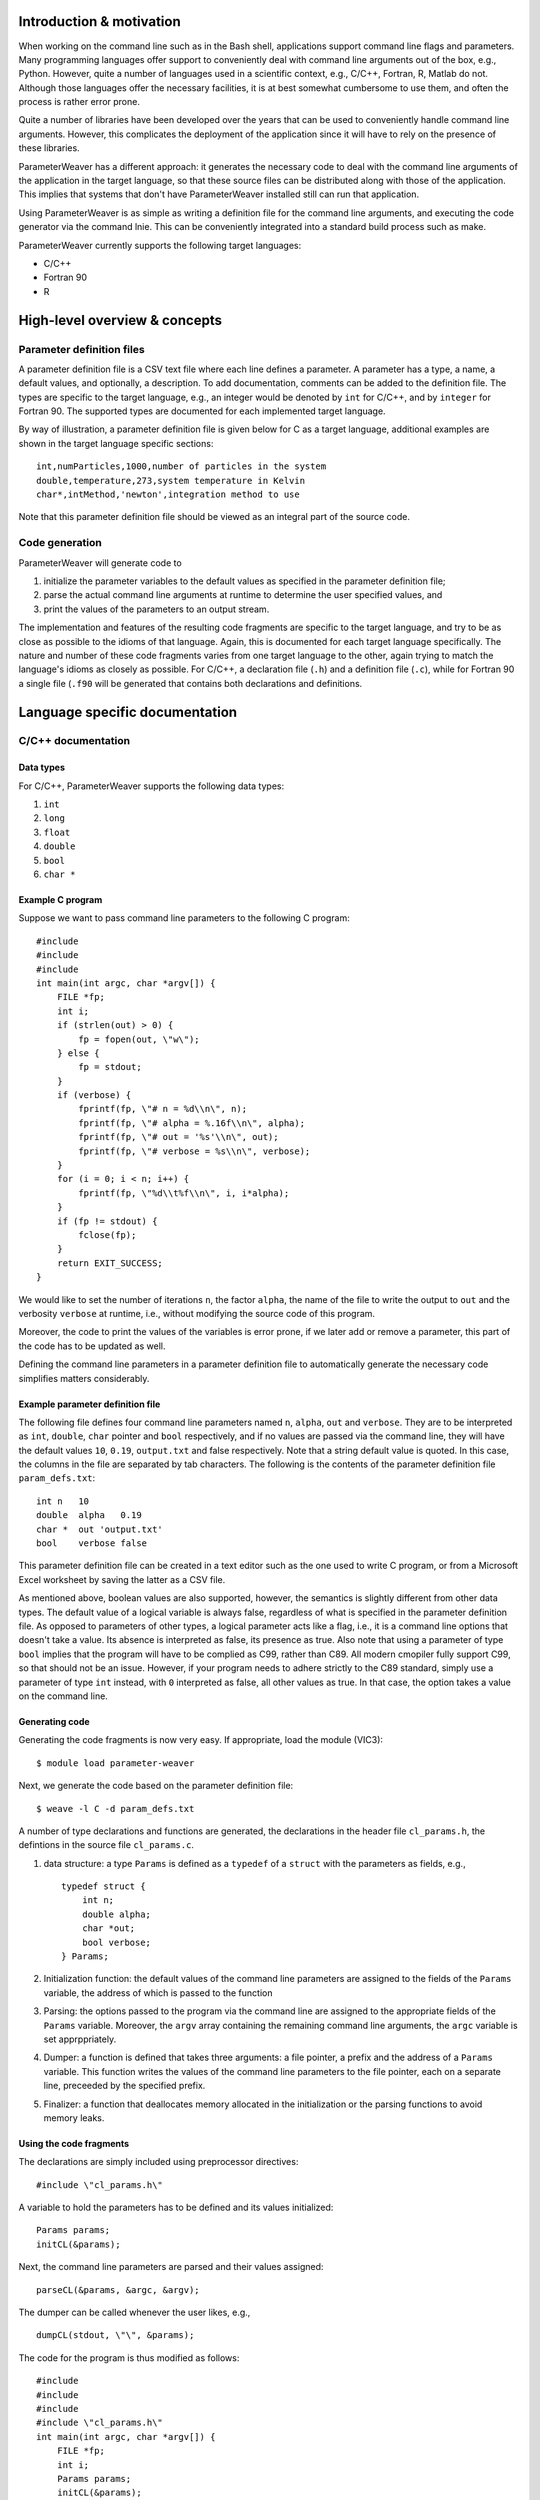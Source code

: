 Introduction & motivation
-------------------------

When working on the command line such as in the Bash shell, applications
support command line flags and parameters. Many programming languages
offer support to conveniently deal with command line arguments out of
the box, e.g., Python. However, quite a number of languages used in a
scientific context, e.g., C/C++, Fortran, R, Matlab do not. Although
those languages offer the necessary facilities, it is at best somewhat
cumbersome to use them, and often the process is rather error prone.

Quite a number of libraries have been developed over the years that can
be used to conveniently handle command line arguments. However, this
complicates the deployment of the application since it will have to rely
on the presence of these libraries.

ParameterWeaver has a different approach: it generates the necessary
code to deal with the command line arguments of the application in the
target language, so that these source files can be distributed along
with those of the application. This implies that systems that don't have
ParameterWeaver installed still can run that application.

Using ParameterWeaver is as simple as writing a definition file for the
command line arguments, and executing the code generator via the command
lnie. This can be conveniently integrated into a standard build process
such as make.

ParameterWeaver currently supports the following target languages:

-  C/C++
-  Fortran 90
-  R

High-level overview & concepts
------------------------------

Parameter definition files
~~~~~~~~~~~~~~~~~~~~~~~~~~

A parameter definition file is a CSV text file where each line defines a
parameter. A parameter has a type, a name, a default values, and
optionally, a description. To add documentation, comments can be added
to the definition file. The types are specific to the target language,
e.g., an integer would be denoted by ``int`` for C/C++, and by
``integer`` for Fortran 90. The supported types are documented for each
implemented target language.

By way of illustration, a parameter definition file is given below for C
as a target language, additional examples are shown in the target
language specific sections:

::

   int,numParticles,1000,number of particles in the system
   double,temperature,273,system temperature in Kelvin
   char*,intMethod,'newton',integration method to use

Note that this parameter definition file should be viewed as an integral
part of the source code.

Code generation
~~~~~~~~~~~~~~~

ParameterWeaver will generate code to

#. initialize the parameter variables to the default values as specified
   in the parameter definition file;
#. parse the actual command line arguments at runtime to determine the
   user specified values, and
#. print the values of the parameters to an output stream.

The implementation and features of the resulting code fragments are
specific to the target language, and try to be as close as possible to
the idioms of that language. Again, this is documented for each target
language specifically. The nature and number of these code fragments
varies from one target language to the other, again trying to match the
language's idioms as closely as possible. For C/C++, a declaration file
(``.h``) and a definition file (``.c``), while for Fortran 90 a single
file (``.f90`` will be generated that contains both declarations and
definitions.

Language specific documentation
-------------------------------

C/C++ documentation
~~~~~~~~~~~~~~~~~~~

Data types
^^^^^^^^^^

For C/C++, ParameterWeaver supports the following data types:

#. ``int``
#. ``long``
#. ``float``
#. ``double``
#. ``bool``
#. ``char *``

Example C program
^^^^^^^^^^^^^^^^^

Suppose we want to pass command line parameters to the following C
program:

::

   #include 
   #include 
   #include 
   int main(int argc, char *argv[]) {
       FILE *fp;
       int i;
       if (strlen(out) > 0) {
           fp = fopen(out, \"w\");
       } else {
           fp = stdout;
       }
       if (verbose) {
           fprintf(fp, \"# n = %d\\n\", n);
           fprintf(fp, \"# alpha = %.16f\\n\", alpha);
           fprintf(fp, \"# out = '%s'\\n\", out);
           fprintf(fp, \"# verbose = %s\\n\", verbose);
       }
       for (i = 0; i < n; i++) {
           fprintf(fp, \"%d\\t%f\\n\", i, i*alpha);
       }
       if (fp != stdout) {
           fclose(fp);
       }
       return EXIT_SUCCESS;
   }

We would like to set the number of iterations ``n``, the factor
``alpha``, the name of the file to write the output to ``out`` and the
verbosity ``verbose`` at runtime, i.e., without modifying the source
code of this program.

Moreover, the code to print the values of the variables is error prone,
if we later add or remove a parameter, this part of the code has to be
updated as well.

Defining the command line parameters in a parameter definition file to
automatically generate the necessary code simplifies matters
considerably.

Example parameter definition file
^^^^^^^^^^^^^^^^^^^^^^^^^^^^^^^^^

The following file defines four command line parameters named ``n``,
``alpha``, ``out`` and ``verbose``. They are to be interpreted as
``int``, ``double``, ``char`` pointer and ``bool`` respectively, and if
no values are passed via the command line, they will have the default
values ``10``, ``0.19``, ``output.txt`` and false respectively. Note
that a string default value is quoted. In this case, the columns in the
file are separated by tab characters. The following is the contents of
the parameter definition file ``param_defs.txt``:

::

   int n   10
   double  alpha   0.19
   char *  out 'output.txt'
   bool    verbose false

This parameter definition file can be created in a text editor such as
the one used to write C program, or from a Microsoft Excel worksheet by
saving the latter as a CSV file.

As mentioned above, boolean values are also supported, however, the
semantics is slightly different from other data types. The default value
of a logical variable is always false, regardless of what is specified
in the parameter definition file. As opposed to parameters of other
types, a logical parameter acts like a flag, i.e., it is a command line
options that doesn't take a value. Its absence is interpreted as false,
its presence as true. Also note that using a parameter of type ``bool``
implies that the program will have to be complied as C99, rather than
C89. All modern cmopiler fully support C99, so that should not be an
issue. However, if your program needs to adhere strictly to the C89
standard, simply use a parameter of type ``int`` instead, with ``0``
interpreted as false, all other values as true. In that case, the option
takes a value on the command line.

Generating code
^^^^^^^^^^^^^^^

Generating the code fragments is now very easy. If appropriate, load the
module (VIC3):

::

   $ module load parameter-weaver

Next, we generate the code based on the parameter definition file:

::

   $ weave -l C -d param_defs.txt

A number of type declarations and functions are generated, the
declarations in the header file ``cl_params.h``, the defintions in the
source file ``cl_params.c``.

#. data structure: a type ``Params`` is defined as a ``typedef`` of a
   ``struct`` with the parameters as fields, e.g.,

   ::

      typedef struct {
          int n;
          double alpha;
          char *out;
          bool verbose;
      } Params;
          

#. Initialization function: the default values of the command line
   parameters are assigned to the fields of the ``Params`` variable, the
   address of which is passed to the function
#. Parsing: the options passed to the program via the command line are
   assigned to the appropriate fields of the ``Params`` variable.
   Moreover, the ``argv`` array containing the remaining command line
   arguments, the ``argc`` variable is set apprppriately.
#. Dumper: a function is defined that takes three arguments: a file
   pointer, a prefix and the address of a ``Params`` variable. This
   function writes the values of the command line parameters to the file
   pointer, each on a separate line, preceeded by the specified prefix.
#. Finalizer: a function that deallocates memory allocated in the
   initialization or the parsing functions to avoid memory leaks.

Using the code fragments
^^^^^^^^^^^^^^^^^^^^^^^^

The declarations are simply included using preprocessor directives:

::

     #include \"cl_params.h\"

A variable to hold the parameters has to be defined and its values
initialized:

::

     Params params;
     initCL(&params);

Next, the command line parameters are parsed and their values assigned:

::

     parseCL(&params, &argc, &argv);

The dumper can be called whenever the user likes, e.g.,

::

     dumpCL(stdout, \"\", &params);

The code for the program is thus modified as follows:

::

   #include 
   #include 
   #include 
   #include \"cl_params.h\"
   int main(int argc, char *argv[]) {
       FILE *fp;
       int i;
       Params params;
       initCL(&params);
       parseCL(&params, &argc, &argv);
       if (strlen(params.out) > 0) {
           fp = fopen(params.out, \"w\");
       } else {
           fp = stdout;
       }
       if (params.verbose) {
           dumpCL(fp, \"# \", &params);
       }
       for (i = 0; i < params.n; i++) {
           fprintf(fp, \"%d\\t%f\\n\", i, i*params.alpha);
       }
       if (fp != stdout) {
           fclose(fp);
       }
       finalizeCL(&params);
       return EXIT_SUCCESS;
   }

Note that in this example, additional command line parameters are simply
ignored. As mentioned before, they are available in the array ``argv``,
``argv[0]`` will hold the programs name, subsequent elements up to
``argc - 1`` contain the remaining command line parameters.

Fortran 90 documentation
~~~~~~~~~~~~~~~~~~~~~~~~

.. _data-types-1:

Data types
^^^^^^^^^^

For Fortran 90, ParameterWeaver supports the following data types:

#. ``integer``
#. ``real``
#. ``double precision``
#. ``logical``
#. ``character(len=1024)``

Example Fortran 90 program
^^^^^^^^^^^^^^^^^^^^^^^^^^

Suppose we want to pass command line parameters to the following Fortran
program:

::

   program main
   use iso_fortran_env
   implicit none
   integer :: unit_nr = 8, i, istat
   if (len(trim(out)) > 0) then
       open(unit=unit_nr, file=trim(out), action=\"write\")
   else
       unit_nr = output_unit
   end if
   if (verbose) then
       write (unit_nr, \"(A, I20)\") \"# n = \", n
       write (unit_nr, \"(A, F24.15)\") \"# alpha = \", alpha
       write (unit_nr, \"(A, '''', A, '''')\") \"# out = \", out
       write (unit_nr, \"(A, L)\") \"# verbose = \", verbose
   end if
   do i = 1, n
       write (unit_nr, \"(I3, F5.2)\") i, i*alpha
   end do
   if (unit_nr /= output_unit) then
       close(unit=unit_nr)
   end if
   stop
   end program main

We would like to set the number of iterations ``n``, the factor
``alpha``, the name of the file to write the output to ``out`` and the
verbosity ``verbose`` at runtime, i.e., without modifying the source
code of this program.

Moreover, the code to print the values of the variables is error prone,
if we later add or remove a parameter, this part of the code has to be
updated as well.

Defining the command line parameters in a parameter definition file to
automatically generate the necessary code simplifies matters
considerably.

.. _example-parameter-definition-file-1:

Example parameter definition file
^^^^^^^^^^^^^^^^^^^^^^^^^^^^^^^^^

The following file defines four command line parameters named ``n``,
``alpha``, ``out`` and ``verbose``. They are to be interpreted as
``integer``, ``double precision``, ``character(len=1024)`` pointer and
``logical`` respectively, and if no values are passed via the command
line, they will have the default values ``10``, ``0.19``, ``output.txt``
and false respectively. Note that a string default value is quoted. In
this case, the columns in the file are separated by tab characters. The
following is the contents of the parameter definition file
``param_defs.txt``:

::

   integer n   10
   double precision    alpha   0.19
   character(len=1024) out 'output.txt'
   logical verbose false

This parameter definition file can be created in a text editor such as
the one used to write the Fortran program, or from a Microsoft Excel
worksheet by saving the latter as a CSV file.

As mentioned above, logical values are also supported, however, the
semantics is slightly different from other data types. The default value
of a logical variable is always false, regardless of what is specified
in the parameter definition file. As opposed to parameters of other
types, a logical parameter acts like a flag, i.e., it is a command line
options that doesn't take a value. Its absence is interpreted as false,
its presence as true.

.. _generating-code-1:

Generating code
^^^^^^^^^^^^^^^

Generating the code fragments is now very easy. If appropriate, load the
module (VIC3):

::

   $ module load parameter-weaver

Next, we generate the code based on the parameter definition file:

::

   $ weave -l Fortran -d param_defs.txt

A number of type declarations and functions are generated in the module
file ``cl_params.f90``.

#. data structure: a type ``params_type`` is defined as a ``structure``
   with the parameters as fields, e.g.,

   ::

          type :: params_type
              integer :: n
              double precision :: alpha
              character(len=1024) :: out
              logical :: verbose
          end type params_type
          

#. Initialization function: the default values of the command line
   parameters are assigned to the fields of the ``params_type`` variable
#. Parsing: the options passed to the program via the command line are
   assigned to the appropriate fields of the ``params_type`` variable.
   Moreover, the ``next`` variable of type ``integer`` will hold the
   index of the next command line parameter, i.e., the first of the
   remaining command line parameters that was not handled by the parsing
   function.
#. Dumper: a function is defined that takes three arguments: a unit
   number for output, a prefix and the ``params_type`` variable. This
   function writes the values of the command line parameters to the
   output stream associated with the unit number, each on a separate
   line, preceded by the specified prefix.

.. _using-the-code-fragments-1:

Using the code fragments
^^^^^^^^^^^^^^^^^^^^^^^^

The module file is included by the ``use`` directive:

::

     use cl_parser

A variable to hold the parameters has to be defined and its values
initialized:

::

     type(params_type) :: params
     call init_cl(params)

Next, the command line parameters are parsed and their values assigned:

::

       integer :: next
       call parse_cl(params, next)

The dumper can be called whenever the user likes, e.g.,

::

     call dump_cl(output_unit, \"\", params)

The code for the program is thus modified as follows:

::

   program main
   use cl_params
   use iso_fortran_env
   implicit none
   type(params_type) :: params
   integer :: unit_nr = 8, i, istat, next
   call init_cl(params)
   call parse_cl(params, next)
   if (len(trim(params % out)) > 0) then
       open(unit=unit_nr, file=trim(params % out), action=\"write\")
   else
       unit_nr = output_unit
   end if
   if (params % verbose) then
       call dump_cl(unit_nr, \"# \", params)
   end if
   do i = 1, params % n
       write (unit_nr, \"(I3, F5.2)\") i, i*params % alpha
   end do
   if (unit_nr /= output_unit) then
       close(unit=unit_nr)
   end if
   stop
   end program main

Note that in this example, additional command line parameters are simply
ignored. As mentioned before, they are available using the standard
``get_command_argument`` function, starting from the value of the
variable ``next`` set by the call to ``parse_cl``.

R documentation
~~~~~~~~~~~~~~~

.. _data-types-2:

Data types
^^^^^^^^^^

For R, ParameterWeaver supports the following data types:

#. ``integer``
#. ``double``
#. ``logical``
#. ``string``

Example R script
^^^^^^^^^^^^^^^^

Suppose we want to pass command line parameters to the following R
script:

::

   if (nchar(out) > 0) {
       conn <- file(out, 'w')
   } else {
       conn = stdout()
   }
   if (verbose) {
       write(sprintf(\"# n = %d\\n\", n), conn)
       write(sprintf(\"# alpha = %.16f\\n\", alpha), conn)
       write(sprintf(\"# out = '%s'\\n\", out), conn)
       write(sprintf(\"# verbose = %s\\n\", verbose), conn)
   }
   for (i in 1:n) {
       write(sprintf(\"%d\\t%f\\n\", i, i*alpha), conn)
   }
   if (conn != stdout()) {
       close(conn)
   }

We would like to set the number of iterations ``n``, the factor
``alpha``, the name of the file to write the output to ``out`` and the
verbosity ``verbose`` at runtime, i.e., without modifying the source
code of this script.

Moreover, the code to print the values of the variables is error prone,
if we later add or remove a parameter, this part of the code has to be
updated as well.

Defining the command line parameters in a parameter definition file to
automatically generate the necessary code simplifies matters
considerably.

.. _example-parameter-definition-file-2:

Example parameter definition file
^^^^^^^^^^^^^^^^^^^^^^^^^^^^^^^^^

The following file defines four command line parameters named ``n``,
``alpha``, ``out`` and ``verbose``. They are to be interpreted as
``integer``, ``double``, string and ``logical`` respectively, and if no
values are passed via the command line, they will have the default
values ``10``, ``0.19``, ``output.txt`` and false respectively. Note
that a string default value is quoted, just as it would be in R code. In
this case, the columns in the file are separated by tab characters. The
following is the contents of the parameter definition file
``param_defs.txt``:

::

   integer n   10
   double  alpha   0.19
   string  out 'output.txt'
   logical verbose F

This parameter definition file can be created in a text editor such as
the one used to write R scripts, or from a Microsoft Excel worksheet by
saving the latter as a CSV file.

As mentioned above, logical values are also supported, however, the
semantics is slightly different from other data types. The default value
of a logical variable is always false, regardless of what is specified
in the parameter definition file. As opposed to parameters of other
types, a logical parameter acts like a flag, i.e., it is a command line
options that doesn't take a value. Its absence is interpreted as false,
its presence as true.

.. _generating-code-2:

Generating code
^^^^^^^^^^^^^^^

Generating the code fragments is now very easy. If appropriate, load the
module (VIC3):

::

   $ module load parameter-weaver

Next, we generate the code based on the parameter definition file:

::

   $ weave -l R -d param_defs.txt

Three code fragments are generated, all grouped in a single R file
``cl_params.r``.

#. Initialization: the default values of the command line parameters are
   assigned to global variables with the names as specified in the
   parameter definition file.
#. Parsing: the options passed to the program via the command line are
   assigned to the appropriate variables. Moreover, an array containing
   the remaining command line arguments is created as ``cl_params``.
#. Dumper: a function is defined that takes two arguments: a file
   connector and a prefix. This function writes the values of the
   command line parameters to the file connector, each on a separate
   line, preceded by the specified prefix.

.. _using-the-code-fragments-2:

Using the code fragments
^^^^^^^^^^^^^^^^^^^^^^^^

The code fragments can be included into the R script by sourcing it:

::

     source(\"cl_parser.r\")

The parameter initialization and parsing are executed at this point, the
dumper can be called whenever the user likes, e.g.,

::

     dump_cl(stdout(), \"\")

The code for the script is thus modified as follows:

::

   source('cl_params.r')
   if (nchar(out) > 0) {
       conn <- file(out, 'w')
   } else {
       conn = stdout()
   }
   if (verbose) {
       dump_cl(conn, \"# \")
   }
   for (i in 1:n) {
       cat(paste(i, \"\\t\", i*alpha), file = conn, sep = \"\\n\")
   }
   if (conn != stdout()) {
       close(conn)
   }

Note that in this example, additional command line parameters are simply
ignored. As mentioned before, they are available in the vector
``cl_params`` if needed.

Octave documentation
~~~~~~~~~~~~~~~~~~~~

.. _data-types-3:

Data types
^^^^^^^^^^

For Octave, ParameterWeaver supports the following data types:

#. ``double``
#. ``logical``
#. ``string``

Example Octave script
^^^^^^^^^^^^^^^^^^^^^

Suppose we want to pass command line parameters to the following Octave
script:

::

   if (size(out) > 0)
       fid = fopen(out, \"w\");
   else
       fid = stdout;
   end
   if (verbose)
       fprintf(fid, \"# n = %.16f\\n\", prefix, params.n);
       fprintf(fid, \"# alpha = %.16f\\n\", alpha);
       fprintf(fid, \"# out = '%s'\\n\", out);
       fprintf(fid, \"# verbose = %1d\\n\", verbose);
   end
   for i = 1:n
       fprintf(fid, \"%d\\t%f\\n\", i, i*alpha);
   end
   if (fid != stdout)
       fclose(fid);
   end

We would like to set the number of iterations ``n``, the factor
``alpha``, the name of the file to write the output to ``out`` and the
verbosity ``verbose`` at runtime, i.e., without modifying the source
code of this script.

Moreover, the code to print the values of the variables is error prone,
if we later add or remove a parameter, this part of the code has to be
updated as well.

Defining the command line parameters in a parameter definition file to
automatically generate the necessary code simplifies matters
considerably.

.. _example-parameter-definition-file-3:

Example parameter definition file
^^^^^^^^^^^^^^^^^^^^^^^^^^^^^^^^^

The following file defines four command line parameters named ``n``,
``alpha``, ``out`` and ``verbose``. They are to be interpreted as
``double``, ``double``, string and ``logical`` respectively, and if no
values are passed via the command line, they will have the default
values ``10``, ``0.19``, ``output.txt`` and false respectively. Note
that a string default value is quoted, just as it would be in Octave
code. In this case, the columns in the file are separated by tab
characters. The following is the contents of the parameter definition
file ``param_defs.txt``:

::

   double  n   10
   double  alpha   0.19
   string  out 'output.txt'
   logical verbose F

This parameter definition file can be created in a text editor such as
the one used to write Octave scripts, or from a Microsoft Excel
worksheet by saving the latter as a CSV file.

As mentioned above, logical values are also supported, however, the
semantics is slightly different from other data types. The default value
of a logical variable is always false, regardless of what is specified
in the parameter definition file. As opposed to parameters of other
types, a logical parameter acts like a flag, i.e., it is a command line
options that doesn't take a value. Its absence is interpreted as false,
its presence as true.

.. _generating-code-3:

Generating code
^^^^^^^^^^^^^^^

Generating the code fragments is now very easy. If appropriate, load the
module (VIC3):

::

   $ module load parameter-weaver

Next, we generate the code based on the parameter definition file:

::

   $ weave -l octave -d param_defs.txt

Three code fragments are generated, each in its own file, i.e.,
``init_cl.m``, ``parse_cl.m``, and ``dump_cl.m``.r.

#. Initialization: the default values of the command line parameters are
   assigned to global variables with the names as specified in the
   parameter definition file.
#. Parsing: the options passed to the program via the command line are
   assigned to the appropriate variables. Moreover, an array containing
   the remaining command line arguments is returned as the second value
   from ``parse_cl``.
#. Dumper: a function is defined that takes two arguments: a file
   connector and a prefix. This function writes the values of the
   command line parameters to the file connector, each on a separate
   line, preceded by the specified prefix.

.. _using-the-code-fragments-3:

Using the code fragments
^^^^^^^^^^^^^^^^^^^^^^^^

The generated functions can be used by simply calling them from the main
script. The code for the script is thus modified as follows:

::

   params = init_cl();
   params = parse_cl(params);
   if (size(params.out) > 0)
       fid = fopen(params.out, \"w\");
   else
       fid = stdout;
   end
   if (params.verbose)
       dump_cl(stdout, \"# \", params);
   end
   for i = 1:params.n
       fprintf(fid, \"%d\\t%f\\n\", i, i*params.alpha);
   end
   if (fid != stdout)
       fclose(fid);
   end

Note that in this example, additional command line parameters are simply
ignored. As mentioned before, they are can be obtained as the second
return value from the call to ``parse_cl``.

Future work
-----------

The following features are plannen in future releases:

-  Additional target languages:

   -  Matlab
   -  Java

   Support for Perl and Python is not planned, since these language have
   facilities to deal with command line arguments in their respective
   standard libraries.
-  Configuration files are an alternative way to specify parameters for
   an application, so ParameterWeaver will also support this in a future
   release.

Contact & support
-----------------

Bug reports and feature request can be sent to `Geert Jan
Bex <\%22mailto:geertjan.bex@uhasselt.be\%22>`__.

"
